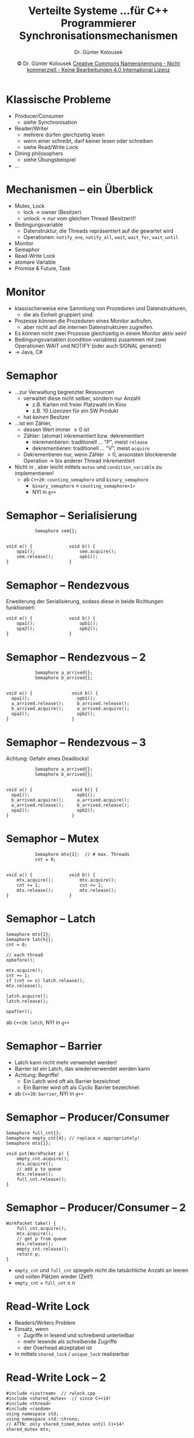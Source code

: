 #+TITLE: Verteilte Systeme \linebreak \small...für C++ Programmierer \hfill Synchronisationsmechanismen
#+AUTHOR: Dr. Günter Kolousek
#+DATE: \copy Dr. Günter Kolousek \hspace{12ex} [[http://creativecommons.org/licenses/by-nc-nd/4.0/][Creative Commons Namensnennung - Nicht kommerziell - Keine Bearbeitungen 4.0 International Lizenz]]

#+OPTIONS: H:1 toc:nil
#+LATEX_CLASS: beamer
#+LATEX_CLASS_OPTIONS: [presentation]
#+BEAMER_THEME: Execushares
#+COLUMNS: %45ITEM %10BEAMER_ENV(Env) %10BEAMER_ACT(Act) %4BEAMER_COL(Col) %8BEAMER_OPT(Opt)

#+LATEX_HEADER:\usepackage{pgfpages}
# +LATEX_HEADER:\pgfpagesuselayout{2 on 1}[a4paper,border shrink=5mm]u
# +LATEX: \mode<handout>{\setbeamercolor{background canvas}{bg=black!5}}
#+LATEX_HEADER:\usepackage{xspace}
#+LATEX: \newcommand{\cpp}{C++\xspace}

* Klassische Probleme
- Producer/Consumer
  - siehe Synchronisation
- Reader/Writer
  - mehrere dürfen gleichzeitig lesen
  - wenn einer schreibt, darf keiner lesen oder schreiben
  - siehe Read/Write Lock
- Dining philosophers
  - siehe Übungsbeispiel
- ...

* Mechanismen -- ein Überblick
\vspace{1.3em}
- Mutex, Lock
  - lock \to owner (Besitzer)
  - unlock \to nur vom gleichen Thread (Besitzer)!!
- Bedingungsvariable
  - Datenstruktur, die Threads repräsentiert auf die gewartet wird
  - Operationen: =notify_one=, =notify_all=, =wait=, =wait_for=, =wait_until=
- Monitor
- Semaphor
- Read-Write Lock
- atomare Variable
- Promise & Future, Task

* Monitor
- klassischerweise eine Sammlung von Prozeduren und Datenstrukturen,
  - die als Einheit gruppiert sind.
- Prozesse können die Prozeduren eines Monitor aufrufen,
  - aber nicht auf die internen Datenstrukturen zugreifen.
- Es können nicht zwei Prozesse gleichzeitig in einem Monitor aktiv sein!
- Bedingungsvariablen (condition variables) zusammen mit zwei
  Operationen WAIT und NOTIFY (oder auch SIGNAL genannt)
- \to Java, C#

* Semaphor
\vspace{1.3em}
- ...zur Verwaltung begrenzter Ressourcen
  - verwaltet diese nicht selber, sondern nur Anzahl
    - z.B. Karten mit freier Platzwahl im Kino
    - z.B. 10 Lizenzen für ein SW Produkt
  - hat /keinen/ Besitzer
- ...ist ein Zähler,
  - dessen Wert immer \ge 0 ist
  - Zähler: (atomar) inkrementiert bzw. dekrementiert
    - inkrementieren: traditionell ... "P", meist =release=
    - dekrementieren: traditionell ... "V", meist =acquire=
  - Dekrementieren nur, wenn Zähler \gt 0, ansonsten blockierende Operation
    \to bis anderer Thread inkrementiert
- Nicht in \cpp, aber leicht mittels =mutex= und
  =condition_variable= zu implementieren!
  - ab =C++20=: =counting_semaphore= und =binary_semaphore=
    - =binary_semaphore= \equiv =counting_semaphore<1>=
    - NYI in =g++=

* COMMENT Semaphorimplementierung
#+header: :exports code :results output :tangle src/semaphore.cpp :flags -std=c++1y -latomic -lpthread :main no
#+BEGIN_SRC C++
#include <iostream>  // semaphore.cpp
#include <thread>
#include <mutex>
#include <condition_variable>
using namespace std;

class semaphore {
    int cnt{};
    mutex mtx;
    condition_variable not_null;
  public:
    semaphore() {}
    semaphore(int val) : cnt{val} {}

    void release() {
        { lock_guard<mutex> lg{mtx};
          ++cnt;
        }
        not_null.notify_one();
    }

    void acquire() {
        unique_lock<mutex> lck{mtx};
        not_null.wait(lck, [this]() { return cnt; });
        --cnt;
    }
};

int main() {
    semaphore sem{};
    thread t{[&]() { sem.acquire(); cout << "after" << endl; }};
    cout << "before" << endl;
    this_thread::sleep_for(3s);
    sem.release();
    t.join();
}
#+end_src

* Semaphor -- Serialisierung
#+BEGIN_EXAMPLE
           Semaphore sem{};


void a() {              void b() {
    opa1();                 sem.acquire();
    sem.release();          opb1();
}                       }
#+END_EXAMPLE

* Semaphor -- Rendezvous
Erweiterung der Serialisierung, sodass diese in beide Richtungen funktioniert:
#+BEGIN_EXAMPLE
void a() {              void b() {
    opa1();                 opb1();
    opa2();                 opb2();
}                       }
#+END_EXAMPLE

* Semaphor -- Rendezvous -- 2
#+BEGIN_EXAMPLE
           Semaphore a_arrived{};
           Semaphore b_arrived{};


void a() {               void b() {
  opa1();                  opb1();
  a_arrived.release();     b_arrived.release();
  b_arrived.acquire();     a_arrived.acquire();
  opa2();                  opb2();
}                        }
#+END_EXAMPLE

* Semaphor -- Rendezvous -- 3
Achtung: Gefahr eines Deadlocks!
#+BEGIN_EXAMPLE
           Semaphore a_arrived{};
           Semaphore b_arrived{};


void a() {               void b() {
  opa1();                  opb1();
  b_arrived.acquire();     a_arrived.acquire();
  a_arrived.release();     b_arrived.release();
  opa2();                  opb2();
}                        }
#+END_EXAMPLE

* Semaphor -- Mutex
#+BEGIN_EXAMPLE
           Semaphore mtx{1};  // # max. Threads
           cnt = 0;


void a() {              void b() {
    mtx.acquire();          mtx.acquire();
    cnt += 1;               cnt += 1;
    mtx.release();          mtx.release();
}                       }
#+END_EXAMPLE

* Semaphor -- Latch
\vspace{1em}
#+BEGIN_EXAMPLE
Semaphore mtx{1};
Semaphore latch{};
cnt = 0;

// each thread
opbefore();

mtx.acquire();
cnt += 1;
if (cnt == n) latch.release();
mtx.release();

latch.acquire();
latch.release();

opafter();
#+END_EXAMPLE
ab =C++20=: =latch=, NYI in =g++=

* Semaphor -- Barrier
- Latch kann nicht mehr verwendet werden!
- Barrier ist ein Latch, das wiederverwendet werden kann
- Achtung: Begriffe!
  - Ein Latch wird oft als Barrier bezeichnet
  - Ein Barrier wird oft als Cyclic Barrier bezeichnet
- ab =C++20=: =barrier=, NYI in =g++=


* COMMENT xxx =latch= und =barrier=
nyi
#+header: :exports code :tangle src/latch.cpp
#+begin_src C++
#include <iostream>
#include <latch>

using namespace std;

int main() {
    latch l{3};
}
#+end_src

* Semaphor -- Producer/Consumer
#+BEGIN_EXAMPLE
Semaphore full_cnt{};
Semaphore empty_cnt{4}; // replace n appropriately!
Semaphore mtx{1};

void put(WorkPacket p) {
    empty_cnt.acquire();
    mtx.acquire();
    // add p to queue
    mtx.release();
    full_cnt.release();
}
#+END_EXAMPLE

* Semaphor -- Producer/Consumer -- 2
#+BEGIN_EXAMPLE
WorkPacket take() {
    full_cnt.acquire();
    mtx.acquire();
    // get p from queue
    mtx.release();
    empty_cnt.release();
    return p;
}
#+END_EXAMPLE

- =empty_cnt= und =full_cnt= spiegeln nicht die tatsächliche Anzahl
  an leeren und vollen Plätzen wieder (Zeit!)
- =empty_cnt= + =full_cnt= \le n

* Read-Write Lock
- Readers/Writers Problem
- Einsatz, wenn
  - Zugriffe in lesend und schreibend unterteilbar
  - mehr lesende als schreibende Zugriffe
  - der Overhead akzeptabel ist
- In \cpp14 mittels =shared_lock= / =unique_lock= realisierbar

* Read-Write Lock -- 2
#+header: :exports code :results output :tangle src/rwlock.cpp :flags -std=c++1y -latomic -lpthread :main no
#+BEGIN_SRC C++
#include <iostream>  // rwlock.cpp
#include <shared_mutex>  // since C++14!
#include <thread>
#include <random>
using namespace std;
using namespace std::chrono;
// ATTN: only shared_timed_mutex until C++14!
shared_mutex mtx;
#+end_src

* Read-Write Lock -- 3
#+header: :exports code :results output :tangle src/rwlock.cpp :flags -std=c++1y -latomic -lpthread :main no
#+BEGIN_SRC C++
void reader(string name) {
    random_device rd;
    mt19937 gen{rd()};
    uniform_int_distribution<> dis{100, 500};
    while (true) {
        this_thread::sleep_for(
          milliseconds{dis(gen)});
        shared_lock<shared_mutex> sl{mtx};
        cout << name << ": enters" << endl;
        this_thread::sleep_for(milliseconds{100});
        cout << name << ": leaves" << endl;
    }
}
#+END_SRC

* Read-Write Lock -- 4
#+header: :exports code :results output :tangle src/rwlock.cpp :flags -std=c++1y -latomic -lpthread :main no
#+BEGIN_SRC C++
void writer(string name) {
    random_device rd;
    mt19937 gen{rd()};
    uniform_int_distribution<> dis{0, 100};
    while (true) {
        this_thread::sleep_for(
          milliseconds{dis(gen)});
        unique_lock<shared_mutex> ul{mtx};
        cout << name << ": enters" << endl;
        this_thread::sleep_for(milliseconds{1000});
        cout << name << ": leaves" << endl;
    }
}
#+END_SRC

* Read-Write Lock -- 5
#+header: :exports code :results output :tangle src/rwlock.cpp :flags -std=c++1y -latomic -lpthread :main no
#+BEGIN_SRC C++
int main() {
    thread rdr1{reader, "r1"};
    thread rdr2{reader, "r2"};
    thread rdr3{reader, "r3"};
    thread wtr{writer, "w1"};
    rdr1.join();
    rdr2.join();
    rdr3.join();
    wtr.join();
}
#+END_SRC

* Read-Write Lock -- 6
Beispielausgabe:

: w1: enters
: w1: leaves
: r1: entersr2: enters
: r3: enters
:
: r1: leaves
: r3: leaves

* Atomare Variable
\vspace{1.5em}
#+header: :exports code
#+begin_src C++ :results output :tangle src/atomic.cpp :flags -std=c++17 -latomic -lpthread :main no
#include <iostream>
#include <thread>
#include <atomic>
using namespace std;
struct AtomicCounter {
  atomic<int> value{};
  void incr(){ ++value; }
  void decr(){ --value; }
  int get(){ return value.load(); } };

int main() {  AtomicCounter c;
  thread t1{[&c](){ c.incr(); cout << c.get(); }};
  thread t2{[&c](){ c.incr(); cout << c.get(); }};
  t1.join();  t2.join(); }
#+end_src

: 21
